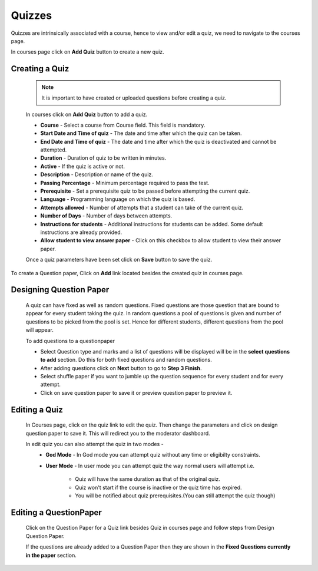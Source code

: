 =======
Quizzes
=======

Quizzes are intrinsically associated with a course, hence to view and/or edit a quiz, we need to navigate to the courses page.

In courses page click on **Add Quiz** button to create a new quiz.


Creating a Quiz
---------------	
	.. image:: ../images/add_quiz.jpg
	
	.. note :: It is important to have created or uploaded questions before creating a quiz. 

	In courses click on **Add Quiz** button to add a quiz.
	
	* **Course** - Select a course from Course field. This field is mandatory.
	* **Start Date and Time of quiz** - The date and time after which the quiz can be taken.
	* **End Date and Time of quiz** - The date and time after which the quiz is deactivated and cannot be attempted.
	* **Duration** - Duration of quiz to be written in minutes.
	* **Active** - If the quiz is active or not.
	* **Description** - Description or name of the quiz.
	* **Passing Percentage** - Minimum percentage required to pass the test.
	* **Prerequisite** - Set a prerequisite quiz to be passed before attempting the current quiz.
	* **Language** - Programming language on which the quiz is based.
	* **Attempts allowed** - Number of attempts that a student can take of the current quiz.
	* **Number of Days** - Number of days between attempts.
	* **Instructions for students** - Additional instructions for students can be added. Some default instructions are already provided.
	* **Allow student to view answer paper** - Click on this checkbox to allow student to view their answer paper.

	Once a quiz parameters have been set click on **Save** button to save the quiz.

To create a Question paper, Click on **Add** link located besides the created quiz in courses page.

Designing Question Paper
------------------------

	.. image:: ../images/design_questionpaper.jpg

	A quiz can have fixed as well as random questions. Fixed questions are those question that are bound to appear for every student taking the quiz. In random questions a pool of questions is given and number of questions to be picked from the pool is set. Hence for different students, different questions from the pool will appear.

	To add questions to a questionpaper

	* Select Question type and marks and a list of questions will be displayed will be in the **select questions to add** section. Do this for both fixed questions and random questions.
	* After adding questions click on **Next** button to go to **Step 3 Finish**.
	* Select shuffle paper if you want to jumble up the question sequence for every student and for every attempt.
	* Click on save question paper to save it or preview question paper to preview it.


Editing a Quiz
--------------

	In Courses page, click on the quiz link to edit the quiz. Then change the parameters and click on design question paper to save it. This will redirect you to the moderator dashboard.

	In edit quiz you can also attempt the quiz in two modes - 
		* **God Mode** - In God mode you can attempt quiz without any time or eligibilty constraints.
		* **User Mode** - In user mode you can attempt quiz the way normal users will attempt i.e.
			
			* Quiz will have the same duration as that of the original quiz.
			* Quiz won't start if the course is inactive or the quiz time has expired.
			* You will be notified about quiz prerequisites.(You can still attempt the quiz though)


Editing a QuestionPaper
-----------------------


	Click on the Question Paper for a Quiz link besides Quiz in courses page and follow steps from Design Question Paper.

	If the questions are already added to a Question Paper then they are shown in the 
	**Fixed Questions currently in the paper** section.
